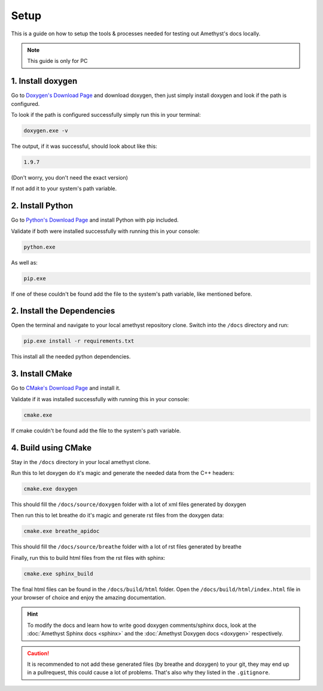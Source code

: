 Setup
=====

This is a guide on how to setup the tools & processes needed for testing out Amethyst's docs locally.

.. note::
    This guide is only for PC

1. Install doxygen
------------------

Go to `Doxygen's Download Page <https://www.doxygen.nl/download.html>`_ and download doxygen,
then just simply install doxygen and look if the path is configured.

To look if the path is configured successfully simply run this in your terminal:

.. code-block::

    doxygen.exe -v

The output, if it was successful, should look about like this:

.. code-block:: bat

    1.9.7

(Don't worry, you don't need the exact version)

If not add it to your system's path variable.

2. Install Python
-----------------

Go to `Python's Download Page <https://www.python.org/downloads/>`_ and install Python with pip included.

Validate if both were installed successfully with running this in your console:

.. code-block:: bat

    python.exe

As well as:

.. code-block:: bat

    pip.exe

If one of these couldn't be found add the file to the system's path variable,
like mentioned before.

2. Install the Dependencies
---------------------------

Open the terminal and navigate to your local amethyst repository clone.
Switch into the ``/docs`` directory and run:

.. code-block:: bat

    pip.exe install -r requirements.txt

This install all the needed python dependencies.

3. Install CMake
----------------

Go to `CMake's Download Page <https://cmake.org/download/>`_ and install it.

Validate if it was installed successfully with running this in your console:

.. code-block:: bat

    cmake.exe

If cmake couldn't be found add the file to the system's path variable.

4. Build using CMake
--------------------

Stay in the ``/docs`` directory in your local amethyst clone.

Run this to let doxygen do it's magic and generate the needed data from the C++ headers:

.. code-block:: bat

    cmake.exe doxygen

This should fill the ``/docs/source/doxygen`` folder with a lot of xml files generated by doxygen

Then run this to let breathe do it's magic and generate rst files from the doxygen data:

.. code-block:: bat

    cmake.exe breathe_apidoc

This should fill the ``/docs/source/breathe`` folder with a lot of rst files generated by breathe

Finally, run this to build html files from the rst files with sphinx:

.. code-block:: bat

    cmake.exe sphinx_build

The final html files can be found in the ``/docs/build/html`` folder.
Open the ``/docs/build/html/index.html`` file in your browser of choice
and enjoy the amazing documentation.

.. hint::
    To modify the docs and learn how to write good doxygen comments/sphinx docs,
    look at the :doc:`Amethyst Sphinx docs <sphinx>` and the :doc:`Amethyst Doxygen docs <doxygen>` respectively.

.. caution::
    It is recommended to not add these generated files (by breathe and doxygen) to your git,
    they may end up in a pullrequest, this could cause a lot of problems.
    That's also why they listed in the ``.gitignore``.
